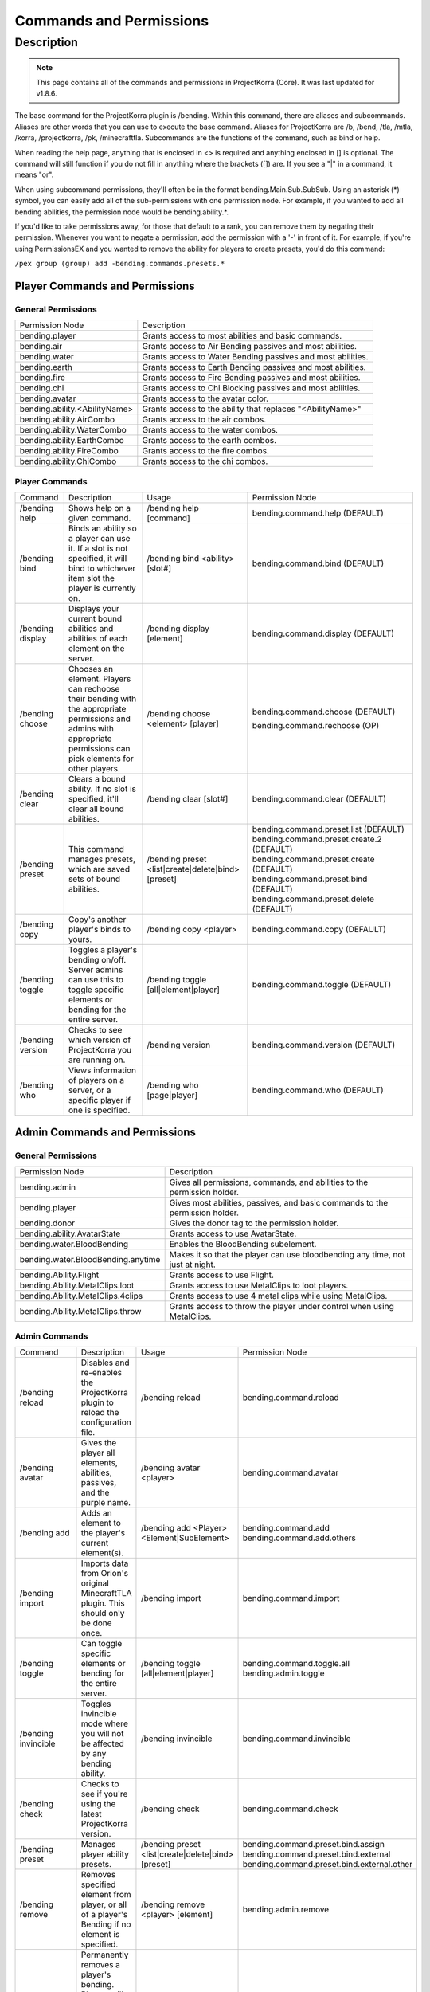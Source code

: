 ========================
Commands and Permissions
========================

Description
===========
.. note:: This page contains all of the commands and permissions in ProjectKorra (Core). It was last updated for v1.8.6.

The base command for the ProjectKorra plugin is /bending. Within this command, there are aliases and subcommands. Aliases are other words that you can use to execute the base command. Aliases for ProjectKorra are /b, /bend, /tla, /mtla, /korra, /projectkorra, /pk, /minecrafttla. Subcommands are the functions of the command, such as bind or help.

When reading the help page, anything that is enclosed in <> is required and anything enclosed in [] is optional. The command will still function if you do not fill in anything where the brackets ([]) are. If you see a "|" in a command, it means "or".

When using subcommand permissions, they'll often be in the format bending.Main.Sub.SubSub. Using an asterisk (*) symbol, you can easily add all of the sub-permissions with one permission node. For example, if you wanted to add all bending abilities, the permission node would be bending.ability.*.

If you'd like to take permissions away, for those that default to a rank, you can remove them by negating their permission. Whenever you want to negate a permission, add the permission with a '-' in front of it. For example, if you're using PermissionsEX and you wanted to remove the ability for players to create presets, you'd do this command:

``/pex group (group) add -bending.commands.presets.*``

Player Commands and Permissions
-------------------------------
General Permissions
~~~~~~~~~~~~~~~~~~~

+-------------------------------+-------------------------------------------------------------+
| Permission Node               | Description                                                 |
+-------------------------------+-------------------------------------------------------------+
| bending.player                | Grants access to most abilities and basic commands.         |
+-------------------------------+-------------------------------------------------------------+
| bending.air                   | Grants access to Air Bending passives and most abilities.   |
+-------------------------------+-------------------------------------------------------------+
| bending.water                 | Grants access to Water Bending passives and most abilities. |
+-------------------------------+-------------------------------------------------------------+
| bending.earth                 | Grants access to Earth Bending passives and most abilities. |
+-------------------------------+-------------------------------------------------------------+
| bending.fire                  | Grants access to Fire Bending passives and most abilities.  |
+-------------------------------+-------------------------------------------------------------+
| bending.chi                   | Grants access to Chi Blocking passives and most abilities.  |
+-------------------------------+-------------------------------------------------------------+
| bending.avatar                | Grants access to the avatar color.                          |
+-------------------------------+-------------------------------------------------------------+
| bending.ability.<AbilityName> | Grants access to the ability that replaces "<AbilityName>"  |
+-------------------------------+-------------------------------------------------------------+
| bending.ability.AirCombo      | Grants access to the air combos.                            |
+-------------------------------+-------------------------------------------------------------+
| bending.ability.WaterCombo    | Grants access to the water combos.                          |
+-------------------------------+-------------------------------------------------------------+
| bending.ability.EarthCombo    | Grants access to the earth combos.                          |
+-------------------------------+-------------------------------------------------------------+
| bending.ability.FireCombo     | Grants access to the fire combos.                           |
+-------------------------------+-------------------------------------------------------------+
| bending.ability.ChiCombo      | Grants access to the chi combos.                            |
+-------------------------------+-------------------------------------------------------------+

Player Commands
~~~~~~~~~~~~~~~

+------------------+----------------------------------------------------------------------------------------------------------------------------------------------------------------------+----------------------------------------------------+-------------------------------------------+
| Command          | Description                                                                                                                                                          | Usage                                              | Permission Node                           |
+------------------+----------------------------------------------------------------------------------------------------------------------------------------------------------------------+----------------------------------------------------+-------------------------------------------+
| /bending help    | Shows help on a given command.                                                                                                                                       | /bending help [command]                            | bending.command.help (DEFAULT)            |
+------------------+----------------------------------------------------------------------------------------------------------------------------------------------------------------------+----------------------------------------------------+-------------------------------------------+
| /bending bind    | Binds an ability so a player can use it. If a slot is not specified, it will bind to whichever item slot the player is currently on.                                 | /bending bind <ability> [slot#]                    | bending.command.bind (DEFAULT)            |
+------------------+----------------------------------------------------------------------------------------------------------------------------------------------------------------------+----------------------------------------------------+-------------------------------------------+
| /bending display | Displays your current bound abilities and abilities of each element on the server.                                                                                   | /bending display [element]                         | bending.command.display (DEFAULT)         |
+------------------+----------------------------------------------------------------------------------------------------------------------------------------------------------------------+----------------------------------------------------+-------------------------------------------+
| /bending choose  | Chooses an element. Players can rechoose their bending with the appropriate permissions and admins with appropriate permissions can pick elements for other players. | /bending choose <element> [player]                 | bending.command.choose (DEFAULT)          |
|                  |                                                                                                                                                                      |                                                    |                                           |
|                  |                                                                                                                                                                      |                                                    | bending.command.rechoose (OP)             |
+------------------+----------------------------------------------------------------------------------------------------------------------------------------------------------------------+----------------------------------------------------+-------------------------------------------+
| /bending clear   | Clears a bound ability. If no slot is specified, it'll clear all bound abilities.                                                                                    | /bending clear [slot#]                             | bending.command.clear (DEFAULT)           |
+------------------+----------------------------------------------------------------------------------------------------------------------------------------------------------------------+----------------------------------------------------+-------------------------------------------+
| /bending preset  | This command manages presets, which are saved sets of bound abilities.                                                                                               | /bending preset <list|create|delete|bind> [preset] | bending.command.preset.list (DEFAULT)     |
|                  |                                                                                                                                                                      |                                                    | bending.command.preset.create.2 (DEFAULT) |
|                  |                                                                                                                                                                      |                                                    | bending.command.preset.create (DEFAULT)   |
|                  |                                                                                                                                                                      |                                                    | bending.command.preset.bind (DEFAULT)     |
|                  |                                                                                                                                                                      |                                                    | bending.command.preset.delete (DEFAULT)   |
+------------------+----------------------------------------------------------------------------------------------------------------------------------------------------------------------+----------------------------------------------------+-------------------------------------------+
| /bending copy    | Copy's another player's binds to yours.                                                                                                                              | /bending copy <player>                             | bending.command.copy (DEFAULT)            |
+------------------+----------------------------------------------------------------------------------------------------------------------------------------------------------------------+----------------------------------------------------+-------------------------------------------+
| /bending toggle  | Toggles a player's bending on/off. Server admins can use this to toggle specific elements or bending for the entire server.                                          | /bending toggle [all|element|player]               | bending.command.toggle (DEFAULT)          |
+------------------+----------------------------------------------------------------------------------------------------------------------------------------------------------------------+----------------------------------------------------+-------------------------------------------+
| /bending version | Checks to see which version of ProjectKorra you are running on.                                                                                                      | /bending version                                   | bending.command.version (DEFAULT)         |
+------------------+----------------------------------------------------------------------------------------------------------------------------------------------------------------------+----------------------------------------------------+-------------------------------------------+
| /bending who     | Views information of players on a server, or a specific player if one is specified.                                                                                  | /bending who [page|player]                         | bending.command.who (DEFAULT)             |
+------------------+----------------------------------------------------------------------------------------------------------------------------------------------------------------------+----------------------------------------------------+-------------------------------------------+

Admin Commands and Permissions
------------------------------
General Permissions
~~~~~~~~~~~~~~~~~~~

+------------------------------------+-------------------------------------------------------------------------------+
| Permission Node                    | Description                                                                   |
+------------------------------------+-------------------------------------------------------------------------------+
| bending.admin                      | Gives all permissions, commands, and abilities to the permission holder.      |
+------------------------------------+-------------------------------------------------------------------------------+
| bending.player                     | Gives most abilities, passives, and basic commands to the permission holder.  |
+------------------------------------+-------------------------------------------------------------------------------+
| bending.donor                      | Gives the donor tag to the permission holder.                                 |
+------------------------------------+-------------------------------------------------------------------------------+
| bending.ability.AvatarState        | Grants access to use AvatarState.                                             |
+------------------------------------+-------------------------------------------------------------------------------+
| bending.water.BloodBending         | Enables the BloodBending subelement.                                          |
+------------------------------------+-------------------------------------------------------------------------------+
| bending.water.BloodBending.anytime | Makes it so that the player can use bloodbending any time, not just at night. |
+------------------------------------+-------------------------------------------------------------------------------+
| bending.Ability.Flight             | Grants access to use Flight.                                                  |
+------------------------------------+-------------------------------------------------------------------------------+
| bending.Ability.MetalClips.loot    | Grants access to use MetalClips to loot players.                              |
+------------------------------------+-------------------------------------------------------------------------------+
| bending.Ability.MetalClips.4clips  | Grants access to use 4 metal clips while using MetalClips.                    |
+------------------------------------+-------------------------------------------------------------------------------+
| bending.Ability.MetalClips.throw   | Grants access to throw the player under control when using MetalClips.        |
+------------------------------------+-------------------------------------------------------------------------------+

Admin Commands
~~~~~~~~~~~~~~

+----------------------+---------------------------------------------------------------------------------------------------------------------------------------+----------------------------------------------------+--------------------------------------------+
| Command              | Description                                                                                                                           | Usage                                              | Permission Node                            |
+----------------------+---------------------------------------------------------------------------------------------------------------------------------------+----------------------------------------------------+--------------------------------------------+
| /bending reload      | Disables and re-enables the ProjectKorra plugin to reload the configuration file.                                                     | /bending reload                                    | bending.command.reload                     |
+----------------------+---------------------------------------------------------------------------------------------------------------------------------------+----------------------------------------------------+--------------------------------------------+
| /bending avatar      | Gives the player all elements, abilities, passives, and the purple name.                                                              | /bending avatar <player>                           | bending.command.avatar                     |
+----------------------+---------------------------------------------------------------------------------------------------------------------------------------+----------------------------------------------------+--------------------------------------------+
| /bending add         | Adds an element to the player's current element(s).                                                                                   | /bending add <Player> <Element|SubElement>         | bending.command.add                        |
|                      |                                                                                                                                       |                                                    | bending.command.add.others                 |
+----------------------+---------------------------------------------------------------------------------------------------------------------------------------+----------------------------------------------------+--------------------------------------------+
| /bending import      | Imports data from Orion's original MinecraftTLA plugin. This should only be done once.                                                | /bending import                                    | bending.command.import                     |
+----------------------+---------------------------------------------------------------------------------------------------------------------------------------+----------------------------------------------------+--------------------------------------------+
| /bending toggle      | Can toggle specific elements or bending for the entire server.                                                                        | /bending toggle [all|element|player]               | bending.command.toggle.all                 |
|                      |                                                                                                                                       |                                                    | bending.admin.toggle                       |
+----------------------+---------------------------------------------------------------------------------------------------------------------------------------+----------------------------------------------------+--------------------------------------------+
| /bending invincible  | Toggles invincible mode where you will not be affected by any bending ability.                                                        | /bending invincible                                | bending.command.invincible                 |
+----------------------+---------------------------------------------------------------------------------------------------------------------------------------+----------------------------------------------------+--------------------------------------------+
| /bending check       | Checks to see if you're using the latest ProjectKorra version.                                                                        | /bending check                                     | bending.command.check                      |
+----------------------+---------------------------------------------------------------------------------------------------------------------------------------+----------------------------------------------------+--------------------------------------------+
| /bending preset      | Manages player ability presets.                                                                                                       | /bending preset <list|create|delete|bind> [preset] | bending.command.preset.bind.assign         |
|                      |                                                                                                                                       |                                                    | bending.command.preset.bind.external       |
|                      |                                                                                                                                       |                                                    | bending.command.preset.bind.external.other |
+----------------------+---------------------------------------------------------------------------------------------------------------------------------------+----------------------------------------------------+--------------------------------------------+
| /bending remove      | Removes specified element from player, or all of a player's Bending if no element is specified.                                       | /bending remove <player> [element]                 | bending.admin.remove                       |
+----------------------+---------------------------------------------------------------------------------------------------------------------------------------+----------------------------------------------------+--------------------------------------------+
| /bending permaremove | Permanently removes a player's bending. Players will not be able to pick their bending again until this command is run on them again. | /bending permaremove <player>                      | bending.admin.permaremove                  |
+----------------------+---------------------------------------------------------------------------------------------------------------------------------------+----------------------------------------------------+--------------------------------------------+
| /bending debug       | Outputs information about ProjectKorra and the installed add-ons on your server in the ProjectKorra plugin folder.                    | /bending debug                                     | bending.admin.debug                        |
+----------------------+---------------------------------------------------------------------------------------------------------------------------------------+----------------------------------------------------+--------------------------------------------+